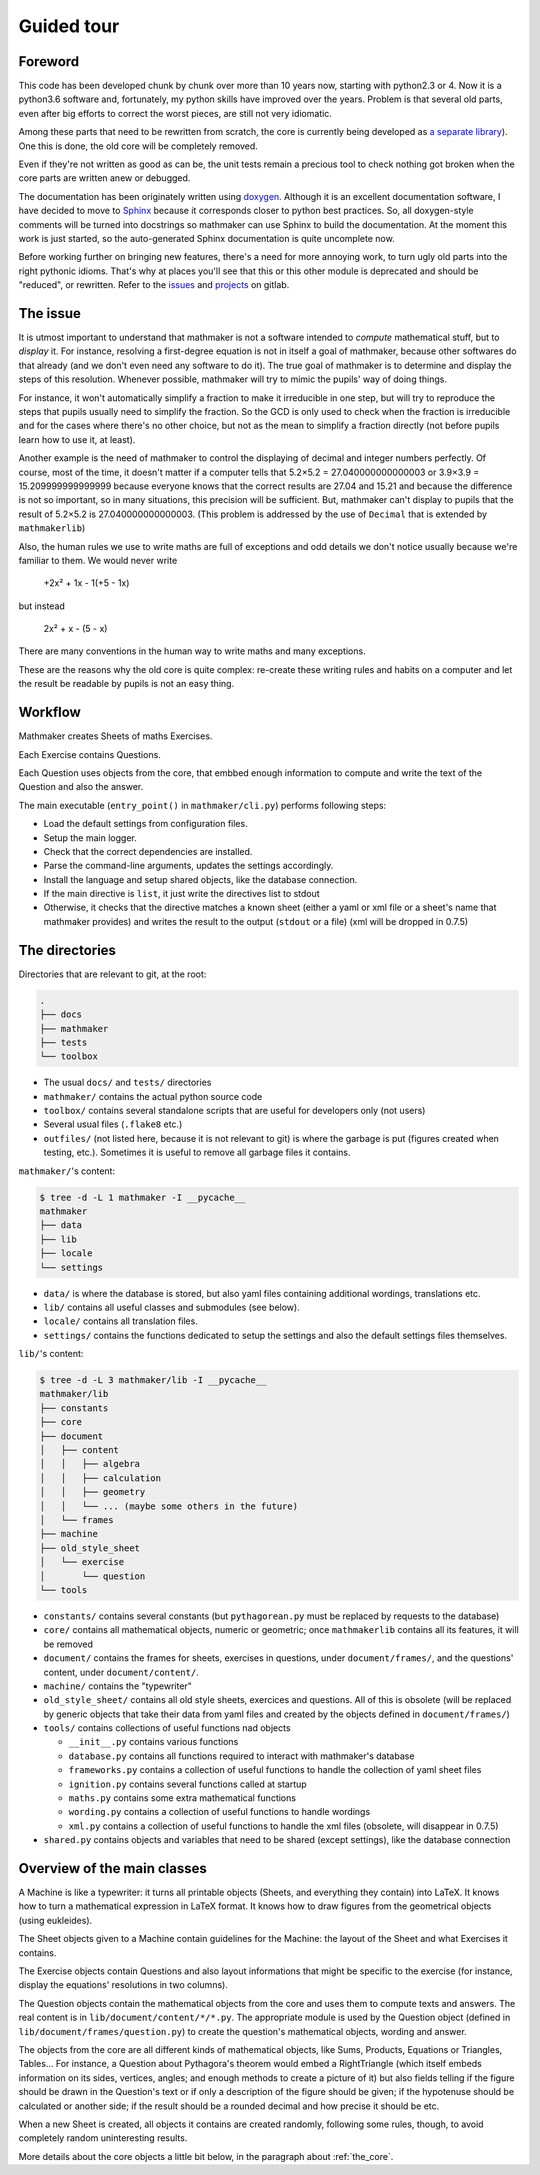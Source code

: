 Guided tour
===========

.. _guided_tour.foreword:

Foreword
--------

This code has been developed chunk by chunk over more than 10 years now, starting with python2.3 or 4. Now it is a python3.6 software and, fortunately, my python skills have improved over the years. Problem is that several old parts, even after big efforts to correct the worst pieces, are still not very idiomatic.

Among these parts that need to be rewritten from scratch, the core is currently being developed as `a separate library <https://gitlab.com/nicolas.hainaux/mathmakerlib>`__). One this is done, the old core will be completely removed.

Even if they're not written as good as can be, the unit tests remain a precious tool to check nothing got broken when the core parts are written anew or debugged.

The documentation has been originately written using `doxygen <http://www.stack.nl/~dimitri/doxygen/>`_. Although it is an excellent documentation software, I have decided to move to `Sphinx <http://www.sphinx-doc.org/en/stable/>`_ because it corresponds closer to python best practices. So, all doxygen-style comments will be turned into docstrings so mathmaker can use Sphinx to build the documentation. At the moment this work is just started, so the auto-generated Sphinx documentation is quite uncomplete now.

Before working further on bringing new features, there's a need for more annoying work, to turn ugly old parts into the right pythonic idioms. That's why at places you'll see that this or this other module is deprecated and should be "reduced", or rewritten. Refer to the `issues <https://gitlab.com/nicolas.hainaux/mathmaker/issues>`__ and `projects <https://gitlab.com/nicolas.hainaux/mathmaker/projects>`__ on gitlab.

The issue
---------

It is utmost important to understand that mathmaker is not a software intended to *compute* mathematical stuff, but to *display* it. For instance, resolving a first-degree equation is not in itself a goal of mathmaker, because other softwares do that already (and we don't even need any software to do it). The true goal of mathmaker is to determine and display the steps of this resolution. Whenever possible, mathmaker will try to mimic the pupils' way of doing things.

For instance, it won't automatically simplify a fraction to make it irreducible in one step, but will try to reproduce the steps that pupils usually need to simplify the fraction. So the GCD is only used to check when the fraction is irreducible and for the cases where there's no other choice, but not as the mean to simplify a fraction directly (not before pupils learn how to use it, at least).

Another example is the need of mathmaker to control the displaying of decimal and integer numbers perfectly. Of course, most of the time, it doesn't matter if a computer tells that 5.2×5.2 = 27.040000000000003 or 3.9×3.9 = 15.209999999999999 because everyone knows that the correct results are 27.04 and 15.21 and because the difference is not so important, so in many situations, this precision will be sufficient. But, mathmaker can't display to pupils that the result of 5.2×5.2 is 27.040000000000003. (This problem is addressed by the use of ``Decimal`` that is extended by ``mathmakerlib``)

Also, the human rules we use to write maths are full of exceptions and odd details we don't notice usually because we're familiar to them. We would never write

   +2x² + 1x - 1(+5 - 1x)

but instead

   2x² + x - (5 - x)

There are many conventions in the human way to write maths and many exceptions.

These are the reasons why the old core is quite complex: re-create these writing rules and habits on a computer and let the result be readable by pupils is not an easy thing.


Workflow
--------

Mathmaker creates Sheets of maths Exercises.

Each Exercise contains Questions.

Each Question uses objects from the core, that embbed enough information to compute and write the text of the Question and also the answer.

The main executable (``entry_point()`` in ``mathmaker/cli.py``) performs following steps:

* Load the default settings from configuration files.

* Setup the main logger.

* Check that the correct dependencies are installed.

* Parse the command-line arguments, updates the settings accordingly.

* Install the language and setup shared objects, like the database connection.

* If the main directive is ``list``, it just write the directives list to stdout

* Otherwise, it checks that the directive matches a known sheet (either a yaml or xml file or a sheet's name that mathmaker provides) and writes the result to the output (``stdout`` or a file) (xml will be dropped in 0.7.5)

The directories
---------------

Directories that are relevant to git, at the root:

.. code::

  .
  ├── docs
  ├── mathmaker
  ├── tests
  └── toolbox

* The usual ``docs/`` and ``tests/`` directories
* ``mathmaker/`` contains the actual python source code
* ``toolbox/`` contains several standalone scripts that are useful for developers only (not users)
* Several usual files (``.flake8`` etc.)
* ``outfiles/`` (not listed here, because it is not relevant to git) is where the garbage is put (figures created when testing, etc.). Sometimes it is useful to remove all garbage files it contains.

``mathmaker/``'s content:

.. code::

  $ tree -d -L 1 mathmaker -I __pycache__
  mathmaker
  ├── data
  ├── lib
  ├── locale
  └── settings

* ``data/`` is where the database is stored, but also yaml files containing additional wordings, translations etc.
* ``lib/`` contains all useful classes and submodules (see below).
* ``locale/`` contains all translation files.
* ``settings/`` contains the functions dedicated to setup the settings and also the default settings files themselves.

``lib/``'s content:

.. code::

  $ tree -d -L 3 mathmaker/lib -I __pycache__
  mathmaker/lib
  ├── constants
  ├── core
  ├── document
  │   ├── content
  │   │   ├── algebra
  │   │   ├── calculation
  │   │   ├── geometry
  │   │   └── ... (maybe some others in the future)
  │   └── frames
  ├── machine
  ├── old_style_sheet
  │   └── exercise
  │       └── question
  └── tools

* ``constants/`` contains several constants (but ``pythagorean.py`` must be replaced by requests to the database)
* ``core/`` contains all mathematical objects, numeric or geometric; once ``mathmakerlib`` contains all its features, it will be removed
* ``document/`` contains the frames for sheets, exercises in questions, under ``document/frames/``, and the questions' content, under ``document/content/``.
* ``machine/`` contains the "typewriter"
* ``old_style_sheet/`` contains all old style sheets, exercices and questions. All of this is obsolete (will be replaced by generic objects that take their data from yaml files and created by the objects defined in ``document/frames/``)
* ``tools/`` contains collections of useful functions nad objects

  - ``__init__.py`` contains various functions

  - ``database.py`` contains all functions required to interact with mathmaker's database

  - ``frameworks.py`` contains a collection of useful functions to handle the collection of yaml sheet files

  - ``ignition.py`` contains several functions called at startup

  - ``maths.py`` contains some extra mathematical functions

  - ``wording.py`` contains a collection of useful functions to handle wordings

  - ``xml.py`` contains a collection of useful functions to handle the xml files (obsolete, will disappear in 0.7.5)

* ``shared.py`` contains objects and variables that need to be shared (except settings), like the database connection

Overview of the main classes
----------------------------

A Machine is like a typewriter: it turns all printable objects (Sheets, and everything they contain) into LaTeX. It knows how to turn a mathematical expression in LaTeX format. It knows how to draw figures from the geometrical objects (using eukleides).

The Sheet objects given to a Machine contain guidelines for the Machine: the layout of the Sheet and what Exercises it contains.

The Exercise objects contain Questions and also layout informations that might be specific to the exercise (for instance, display the equations' resolutions in two columns).

The Question objects contain the mathematical objects from the core and uses them to compute texts and answers. The real content is in ``lib/document/content/*/*.py``. The appropriate module is used by the Question object (defined in ``lib/document/frames/question.py``) to create the question's mathematical objects, wording and answer.

The objects from the core are all different kinds of mathematical objects, like Sums, Products, Equations or Triangles, Tables... For instance, a Question about Pythagora's theorem would embed a RightTriangle (which itself embeds information on its sides, vertices, angles; and enough methods to create a picture of it) but also fields telling if the figure should be drawn in the Question's text or if only a description of the figure should be given; if the hypotenuse should be calculated or another side; if the result should be a rounded decimal and how precise it should be etc.

When a new Sheet is created, all objects it contains are created randomly, following some rules, though, to avoid completely random uninteresting results.

More details about the core objects a little bit below, in the paragraph about :ref:`the_core`.
